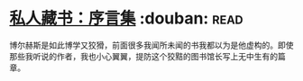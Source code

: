 * [[https://book.douban.com/subject/25956997/][私人藏书：序言集]]    :douban::read:
博尔赫斯是如此博学又狡猾，前面很多我闻所未闻的书我都以为是他虚构的。即使那些我听说的作者，我也小心翼翼，提防这个狡黠的图书馆长写上无中生有的篇章。
